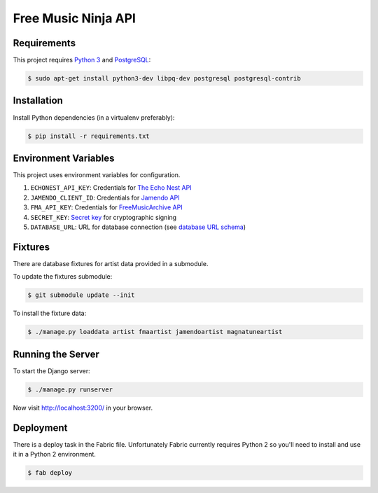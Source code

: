 Free Music Ninja API
====================

.. image:: https://circleci.com/gh/FreeMusicNinja/freemusic.ninja.png?style=badge
    :target: https://circleci.com/gh/FreeMusicNinja/freemusic.ninja

.. image:: https://codecov.io/github/FreeMusicNinja/freemusic.ninja/coverage.svg?branch=add-django-tests :target: https://codecov.io/github/FreeMusicNinja/freemusic.ninja?branch=add-django-tests

Requirements
------------

This project requires `Python 3`_ and `PostgreSQL`_:

.. code-block:: bash

    $ sudo apt-get install python3-dev libpq-dev postgresql postgresql-contrib


Installation
------------

Install Python dependencies (in a virtualenv preferably):

.. code-block:: bash

    $ pip install -r requirements.txt


Environment Variables
---------------------

This project uses environment variables for configuration.

1. ``ECHONEST_API_KEY``: Credentials for `The Echo Nest API`_
2. ``JAMENDO_CLIENT_ID``: Credentials for `Jamendo API`_
3. ``FMA_API_KEY``: Credentials for `FreeMusicArchive API`_
4. ``SECRET_KEY``: `Secret key`_ for cryptographic signing
5. ``DATABASE_URL``: URL for database connection (see `database URL schema`_)


Fixtures
--------

There are database fixtures for artist data provided in a submodule.

To update the fixtures submodule:

.. code-block:: bash

    $ git submodule update --init

To install the fixture data:

.. code-block:: bash

    $ ./manage.py loaddata artist fmaartist jamendoartist magnatuneartist


Running the Server
------------------

To start the Django server:

.. code-block:: bash

    $ ./manage.py runserver

Now visit http://localhost:3200/ in your browser.


Deployment
----------

There is a deploy task in the Fabric file.  Unfortunately Fabric currently requires Python 2 so you'll need to install and use it in a Python 2 environment.

.. code-block:: bash

    $ fab deploy


.. _database url schema: https://github.com/kennethreitz/dj-database-url#url-schema
.. _freemusicarchive api: http://freemusicarchive.org/api/
.. _jamendo api: https://developer.jamendo.com/
.. _postgresql: https://www.python.org/downloads/
.. _python 3: https://www.python.org/downloads/
.. _secret key: https://docs.djangoproject.com/en/1.7/ref/settings/#std:setting-SECRET_KEY
.. _the echo nest api: https://developer.echonest.com/
